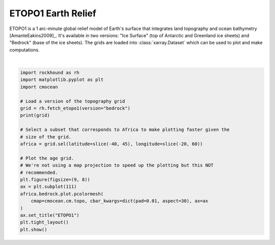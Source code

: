 .. only:: html

    .. note::
        :class: sphx-glr-download-link-note

        Click :ref:`here <sphx_glr_download_gallery_etopo1.py>`     to download the full example code
    .. rst-class:: sphx-glr-example-title

    .. _sphx_glr_gallery_etopo1.py:


ETOPO1 Earth Relief
===================

ETOPO1 is a 1 arc-minute global relief model of Earth's surface that integrates
land topography and ocean bathymetry [AmanteEakins2009]_. It's available in two
versions: "Ice Surface" (top of Antarctic and Greenland ice sheets) and
"Bedrock" (base of the ice sheets). The grids are loaded into
:class:`xarray.Dataset` which can be used to plot and make computations.



.. image:: /gallery/images/sphx_glr_etopo1_001.png
    :class: sphx-glr-single-img


.. rst-class:: sphx-glr-script-out

 Out:

 .. code-block:: none

    <xarray.Dataset>
    Dimensions:    (latitude: 10801, longitude: 21601)
    Coordinates:
      * longitude  (longitude) float64 -180.0 -180.0 -180.0 ... 180.0 180.0 180.0
      * latitude   (latitude) float64 -90.0 -89.98 -89.97 ... 89.97 89.98 90.0
    Data variables:
        bedrock    (latitude, longitude) float64 ...
    Attributes:
        Conventions:  COARDS/CF-1.0
        title:        ETOPO1 Bedrock Relief
        GMT_version:  4.4.0
        node_offset:  0
        doi:          10.7289/V5C8276M
    /home/santi/git/rockhound/examples/etopo1.py:33: UserWarning: Matplotlib is currently using agg, which is a non-GUI backend, so cannot show the figure.
      plt.show()






|


.. code-block:: default

    import rockhound as rh
    import matplotlib.pyplot as plt
    import cmocean

    # Load a version of the topography grid
    grid = rh.fetch_etopo1(version="bedrock")
    print(grid)

    # Select a subset that corresponds to Africa to make plotting faster given the
    # size of the grid.
    africa = grid.sel(latitude=slice(-40, 45), longitude=slice(-20, 60))

    # Plot the age grid.
    # We're not using a map projection to speed up the plotting but this NOT
    # recommended.
    plt.figure(figsize=(9, 8))
    ax = plt.subplot(111)
    africa.bedrock.plot.pcolormesh(
        cmap=cmocean.cm.topo, cbar_kwargs=dict(pad=0.01, aspect=30), ax=ax
    )
    ax.set_title("ETOPO1")
    plt.tight_layout()
    plt.show()


.. rst-class:: sphx-glr-timing

   **Total running time of the script:** ( 0 minutes  40.339 seconds)


.. _sphx_glr_download_gallery_etopo1.py:


.. only :: html

 .. container:: sphx-glr-footer
    :class: sphx-glr-footer-example



  .. container:: sphx-glr-download sphx-glr-download-python

     :download:`Download Python source code: etopo1.py <etopo1.py>`



  .. container:: sphx-glr-download sphx-glr-download-jupyter

     :download:`Download Jupyter notebook: etopo1.ipynb <etopo1.ipynb>`


.. only:: html

 .. rst-class:: sphx-glr-signature

    `Gallery generated by Sphinx-Gallery <https://sphinx-gallery.github.io>`_
